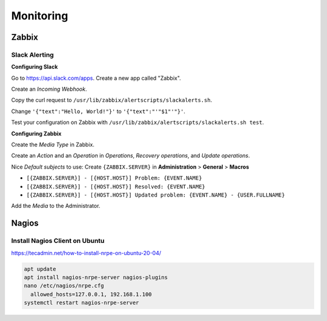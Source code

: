 Monitoring
==========

Zabbix
------

Slack Alerting
^^^^^^^^^^^^^^

**Configuring Slack**

Go to https://api.slack.com/apps. Create a new app called "Zabbix".

.. image:: _images/zabbix-slack-2.png
    :width: 663px
    :align: center
    :height: 424px

Create an *Incoming Webhook*.

.. image:: _images/zabbix-slack-3.png
    :width: 663px
    :align: center
    :height: 424px

.. image:: _images/zabbix-slack-4.png
    :width: 663px
    :align: center
    :height: 424px

Copy the curl request to ``/usr/lib/zabbix/alertscripts/slackalerts.sh``.

.. image:: _images/zabbix-slack-5.png
    :width: 663px
    :align: center
    :height: 424px

Change ``'{"text":"Hello, World!"}'`` to ``'{"text":"'"$1"'"}'``.

Test your configuration on Zabbix with ``/usr/lib/zabbix/alertscripts/slackalerts.sh test``.

**Configuring Zabbix**

Create the *Media Type* in Zabbix.

.. image:: _images/zabbix-slack-1.png
    :width: 663px
    :align: center
    :height: 424px

Create an *Action* and an *Operation* in *Operations*, *Recovery operations*, and *Update operations*.

Nice *Default subjects* to use:
Create ``{ZABBIX.SERVER}`` in **Administration** > **General** > **Macros**

* ``[{ZABBIX.SERVER}] - [{HOST.HOST}] Problem: {EVENT.NAME}``
* ``[{ZABBIX.SERVER}] - [{HOST.HOST}] Resolved: {EVENT.NAME}``
* ``[{ZABBIX.SERVER}] - [{HOST.HOST}] Updated problem: {EVENT.NAME} - {USER.FULLNAME}``

.. image:: _images/zabbix-slack-6.png
    :width: 663px
    :align: center
    :height: 424px

.. image:: _images/zabbix-slack-7.png
    :width: 663px
    :align: center
    :height: 424px

Add the *Media* to the Administrator.

.. image:: _images/zabbix-slack-8.png
    :width: 663px
    :align: center
    :height: 424px

Nagios
------

Install Nagios Client on Ubuntu
^^^^^^^^^^^^^^^^^^^^^^^^^^^^^^^

https://tecadmin.net/how-to-install-nrpe-on-ubuntu-20-04/

.. code-block:: bash

  apt update
  apt install nagios-nrpe-server nagios-plugins
  nano /etc/nagios/nrpe.cfg
    allowed_hosts=127.0.0.1, 192.168.1.100
  systemctl restart nagios-nrpe-server 
